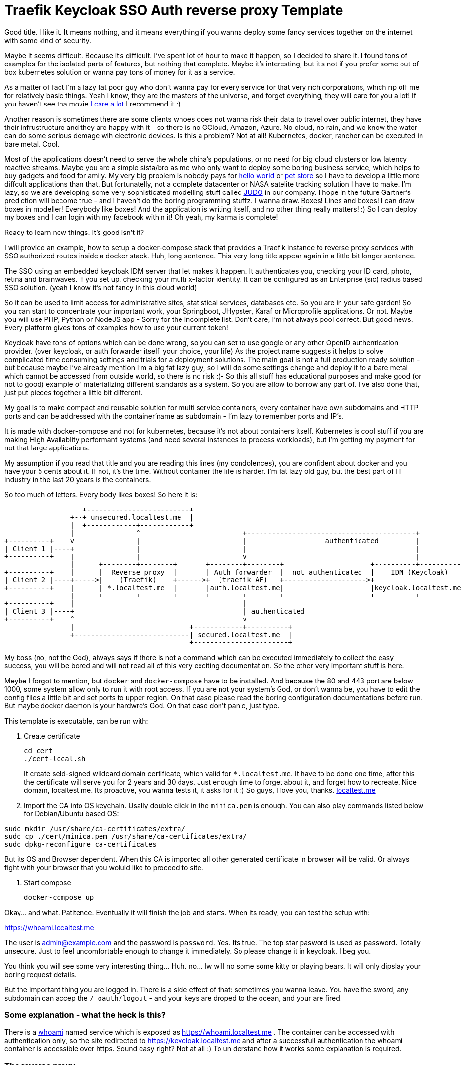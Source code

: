 # Traefik Keycloak SSO Auth reverse proxy Template

Good title. I like it. It means nothing, and it means everything if you wanna deploy some fancy services together on the internet with some kind of security.

Maybe it seems difficult. Because it's difficult. I've spent lot of hour to make it happen, so I decided to share it. I found tons of examples for the isolated parts of features, but nothing that complete. Maybe it's interesting, but it's not if you prefer some out of box kubernetes solution or wanna pay tons of money for it as a service.

As a matter of fact I'm a lazy fat poor guy who don't wanna pay for every service for that very rich corporations, which rip off me for relatively basic things. Yeah I know, they are the masters of the universe, and forget everything, they will care for you a lot! If you haven't see tha movie https://www.imdb.com/title/tt9893250/[I care a lot] I recommend it :) 

Another reason is sometimes there are some clients whoes does not wanna risk their 
data to travel over public internet, they have their infrustructure and they are happy with it - so there is no GCloud, Amazon, Azure. No cloud, no rain, and we know the water can do some serious demage wih electronic devices.
Is this a problem? Not at all! Kubernetes, docker, rancher can be executed in bare metal. Cool.

Most of the applications doesn't need to serve the whole china's populations, or no need for big cloud clusters or low latency reactive streams. Maybe you are a simple sista/bro as me who only want to deploy some boring business service, which helps to buy gadgets and food for amily. 
My very big problem is nobody pays for https://en.wikipedia.org/wiki/%22Hello,_World!%22_program[hello world] or https://www.oracle.com/java/technologies/petstore-v1312.html[pet store] so I have to develop a little more diffcult applications than that. But fortunatelly, not a complete datacenter or NASA satelite tracking solution I have to make. 
I'm lazy, so we are developing some very sophisticated modelling stuff called https://judo.codes[JUDO] in our company. I hope in the future Gartner's prediction will become true - and I haven't do the boring programming stuffz. I wanna draw. Boxes! Lines and boxes! I can draw boxes in modeller! Everybody like boxes! And the application is writing itself, and no other thing really matters! :) So I can deploy my boxes and I can login with my facebook within it! Oh yeah, my karma is complete!

Ready to learn new things. It's good isn't it?

I will provide an example, how to setup a docker-compose stack that provides a Traefik instance to reverse proxy services with SSO authorized routes inside a docker stack. Huh, long sentence. This very long title appear again in a little bit longer sentence.

The SSO using an embedded keycloak IDM server that let makes it happen. It authenticates you, checking your ID card, photo, retina and brainwaves. 
If you set up, checking your multi x-factor identity. It can be configured as an Enterprise (sic) radius based SSO solution. (yeah I 
know it's not fancy in this cloud world)

So it can be used to limit access for administrative sites, statistical services, databases etc. So you are in your safe garden!
So you can start to concentrate your important work, your Springboot, JHypster, Karaf or Microprofile applications. Or not. Maybe you will use PHP, Python or NodeJS app - Sorry for the incomplete list. Don't care, I'm not always pool correct. But good news. Every platform 
gives tons of examples how to use your current token!

Keycloak have tons of options which can be done wrong, so you can set to use google or any other OpenID authentication provider. (over keycloak, or auth forwarder itself, your choice, your life) As the project name suggests it helps to solve complicated time consuming settings and trials for a deployment solutions. The main goal is not a full production ready solution - but because maybe I've already mention I'm a big fat lazy guy, so I will do some settings change and deploy it to a bare metal which cannot be accessed from outside world, so there is no risk :)- So this all stuff has educational purposes and make good (or not to good) example of materializing different standards as a system. So you are allow to borrow any part of. I've also done that, just put pieces together a little bit different.

My goal is to make compact and reusable solution for multi service containers, every container have own subdomains and HTTP ports and can be addressed with the container'name as subdomain - I'm lazy to remember ports and IP's. 

It is made with docker-compose and not for kubernetes, because it's not about containers itself. Kubernetes is cool stuff if you are making High Availablity performant systems (and need several instances to process workloads), but I'm getting my payment for not that large applications. 

My assumption if you read that title and you are reading this lines (my condolences), you are confident about docker and you have your 5 cents about it. If not, it's the time. Without container the life is harder. I'm fat lazy old guy, but the best part of IT industry in the last 20 years is the containers.

So too much of letters. Every body likes boxes! So here it is:


[ditaa]
----
                   +-------------------------+
                +--+ unsecured.localtest.me  |
                |  +------------+------------+
                |               ^                         +-----------------------------------------+
+----------+    v               |                         |                   authenticated         |
| Client 1 |----+               |                         |                                         |
+----------+    |               |                         v                                         |
                |      +--------+--------+       +--------+--------+                     +----------+----------+          
+----------+    |      |  Reverse proxy  |       | Auth forwarder  |  not authenticated  |    IDM (Keycloak)   |
| Client 2 |----+----->|    (Traefik)    +------>+  (traefik AF)   +-------------------->+                     |
+----------+    |      | *.localtest.me  |       |auth.localtest.me|                     |keycloak.localtest.me|
                |      +--------+--------+       +--------+--------+                     +----------+----------+
+----------+    |                                         |                 
| Client 3 |----+                                         | authenticated        
+----------+    ^                                         v
                |                            +------------+----------+
                +----------------------------| secured.localtest.me  |
                                             +-----------------------+
----


My boss (no, not the God), always says if there is not a command which can be executed immediately to collect the easy success, 
you will be bored and will not read all of this very exciting documentation. So the other very important stuff is here.

Meybe I forgot to mention, but `docker` and `docker-compose` have to be installed. And because the 80 and 443 port are below 1000, 
some system allow only to run it with root access. If you are not your system's God, or don't wanna be, you have to edit the 
config files a little bit and set ports to upper region. On that case please read the boring configuration documentations 
before run. But maybe docker daemon is your hardwre's God. On that case don't panic, just type.

This template is executable, can be run with:

. Create certificate
+
--
```
cd cert
./cert-local.sh
```
It create seld-signed wildcard domain certificate, which valid for `*.localtest.me`. It have to be done one time, after this the certificate will 
serve you for 2 years and 30 days. Just enough time to forget about it, and forget how to recreate.
Nice domain, localtest.me. Its proactive, you wanna tests it, it asks for it :) So guys, I love you, thanks. https://readme.localtest.me/[localtest.me]

--
+
. Import the CA into OS keychain. Usally double click in the `minica.pem` is enough.
You can also play commands listed below for Debian/Ubuntu based OS:
```
sudo mkdir /usr/share/ca-certificates/extra/
sudo cp ./cert/minica.pem /usr/share/ca-certificates/extra/
sudo dpkg-reconfigure ca-certificates
```

But its OS and Browser dependent. When this CA is imported all other 
generated certificate in browser will be valid. Or always fight with your browser that you woluld like to proceed to site.

. Start compose
+
--
```
docker-compose up
```
--

Okay... and what. Patitence. Eventually it will finish the job and starts. When its ready, you can test the setup with:

https://whoami.localtest.me


The user is admin@example.com and the password is `password`. Yes. Its true. The top star pasword is used as password.
Totally unsecure. Just to feel uncomfortable enough to change it immediately. So please change it in keycloak. I beg you.

You think you will see some very interesting thing... Huh. no... Iw will no some some kitty or playing bears. It will only dipslay 
your boring request details. 

But the important thing you are logged in. There is a side effect of that: sometimes you wanna leave. 
You have the sword, any subdomain can accep the `/_oauth/logout` - and your keys are droped to the ocean,
and your are fired! 


### Some explanation - what the heck is this?

There is a https://www.youtube.com/watch?v=xAkHiAqtunQ&ab_channel=5700102z[whoami] named service which is exposed as https://whoami.localtest.me . The container can be accessed with authentication
only, so the site redirected to https://keycloak.localtest.me and after a successfull authentication the whoami container is accessible over https. Sound easy right? Not at all :) To un derstand how it works some explanation is required. 


### The reverse proxy

Reverse. What? I have a keyhole and an address and I can access a lot of services without knowing where they are and how. So cool. I must not know every single port number, IP's and other boring details. See the boxes! The flow is there! So time for some professional grade text.

The term reverse proxy (see: Load Balancer) is normally applied to a service that sits in front of one or more servers (such as a webserver), accepting requests from clients for resources located on the server(s) - so kitty picture can travel over the wire with lightnig speed. From the client point of view, the reverse proxy appears to be the web server and so is totally transparent to the remote user. In our case thare is services inside the compose containers
which can be accessed over a subdomain (or context path. Your choice, your life. But be carefull, lot of fancy client technologies 
- without any names, khmm - don't care and wanna get the whole root path). 


### OpenID connect

Yeah! It is baby! I have facebook, google, github, so I have a tons of OpenID auth provider and 
Identity manager - like facebook, they KNOW me - better than me - and I'm the person and I can have access to my very own systems.

OpenID Connect is a simple identity layer on top of the OAuth 2.0 protocol, which allows computing clients to verify the identity of an end-user based on the authentication performed by an authorization server, as well as to obtain basic profile information about the end-user in an interoperable and REST-like manner. In technical terms, OpenID Connect specifies a RESTful HTTP API, using JSON as a data format.

OpenID Connect allows a range of kinds of clients, including Web-based, mobile, and JavaScript clients, to request and receive information about authenticated sessions and end-users. The specification suite is extensible, supporting optional features such as encryption of identity data, discovery of OpenID Providers, and session management. Yes, that whole stuff needed to be able to login one time and later my every service can recognize me over my browser session and accept my identity.

### X509 Certificates

Nice that we have a HTTP protocol to communicate with servers. But how can be it secure enough to protect our digital freedom?
The better question is if I store my user's name in a Keycloak server what part of GDPR I violate? Do you know? Or do you have your own Dr. Gonzo to help find your legal way?

In cryptography, X.509 is a standard defining the format of public key certificates. X.509 certificates are used in many Internet protocols, including TLS/SSL, which is the basis for HTTPS, the secure protocol for browsing the web. They are also used in offline applications, like electronic signatures. An X.509 certificate contains a public key and an identity (a hostname, or an organization, or an individual), and is either signed by a certificate authority or self-signed - as in our test case. When a certificate is signed by a trusted certificate authority, or validated by other means, someone holding that certificate can rely on the public key it contains to establish secure communications with another party, or validate documents digitally signed by the corresponding private key. Huh, whatever. My browser crying their eyes out if I haven't got one valid, so better to have one. And it is 21th century. In my smart watch (if sombody knows me knows I'm lying now - because I don't have one) I have enough horse power to be able to forget clear text. Clear 
text is not fancy like clean coding. 

### Single sing-on (SSO - not https://www.youtube.com/watch?v=cvChjHcABPA&ab_channel=AbbaVEVO[S.O.S] - maybe you are old enogh as me to know ABBA)

It's can be cool if any service inside or a slice of container universe can be accessed after a successful authentication, right?
Single sign-on (SSO) is an authentication scheme that allows a user to log in with a single ID and password to any of several related, yet independent, software systems. True single sign-on allows the user to log in once and access services without re-entering authentication factors. We are lazy enough to type password more than once? Isn't it?


### https://www.youtube.com/watch?v=al_CT788Ry4&ab_channel=SesameStreet[Cookies]

Yeah! Cookies. In this side of world everybody got cookies, so we know well. Or doesn't? This cookie is not for humans I'm speaking of. It's for
browsers. Some pieace of information which are attached to every request-response to be able to track conversation between server and client.

An HTTP cookie (also called web cookie, Internet cookie, browser cookie, or simply cookie) is a small piece of data stored on the user's computer by the web browser while browsing a website. Cookies were designed to be a reliable mechanism for websites to remember stateful information (such as items added in the shopping cart in an online store) or to record the user's browsing activity (including clicking particular buttons, logging in, or recording which pages were visited in the past). They can also be used to remember pieces of information that the user previously entered into form fields, such as names, addresses, passwords, and payment card numbers.

Yes, my friend, corporations also plant cookies in your browser to track you down and sell you a lot of things which is totally garbages and 
you don't really need. For us it have other purpose. To store your key which was legally created after your succesfull login attempt.


## Configuration

So, you are the AFAB/Agender/Aliagender/AMAB/Androgyne/Aporagender/Bigender/Binarism/Body dysphoria
/Boi/Butch/Cisgender/Cisnormativity/Cissexism/Demiboy/Demigender/Demigirl/Dyadic/Feminine-of-center
/Feminine-presenting/Girl/Guy, who thinks differently and the default given template isnn't enough good for you. 
Oh. Okay. Maybe. Let's do it.


### .env file

It's goal to store every enviromental parameters. So we are storing there our network and domain name now. But! It's for
`docker-compose.yaml` only. There are other configurations which referencing the domain name. So it's the best if you list it
and change it. (or using the fency https://en.wikipedia.org/wiki/Sed[sed] based find and replace tool from 1973. Thank you Mr. Lee E. MacMahon)

```
./update-domain.sh example.com
```

It replace the original domain defined in .env file in all files where it's defined. I'm lazy again. It's boring. I would like to draw boxes. Don't forget the certification generator is another script, so when the domain changed, please change it!


## Create certificates

The whole solution uses certifications. Imagine a certification is a box of key :) yeah, boxes. The `cert` directory contains a https://github.com/jsha/minica[minica] docker based script to create self
signed wildcard domain SSL cert by default. 

Wildcard cert means there is one key rule every key. It will be valid for every subdomain in your domain. Fine yeah cool. 
But if you like to create keys or you are a poor bastard who haven't got tons of money. Hmmm. Interesting. It's https://comodosslstore.com/promoads/positivewildcardssl.aspx?gclid=Cj0KCQjwjPaCBhDkARIsAISZN7RUjJKJRMIyDRMGQw45KCHfBxBNVDA_Se9hV5iJcs_pkdKkCQWT5r4aAmTXEALw_wcB[cheaper] than expected now. Okay go and buy one and put it into `cert/ _.<domain>` directory.

If you wanna create `./cert-local.sh` script contains example how to generate self signed wildcard domain CA's.

Another solution is https://letsencrypt.org/[Let's encrypt]. The traefik supports it with certbot renewal. What the hack is Let's encrypt?
Imagine a world in the past, where developers do not wanna pay certification taxes to very-sign and comodo for
every pages. That was the golden age of the plain text http. With some middle man attack or with some server with promicious mode ethernet card can collect tons of password in a sec. Ooo, I miss it :) But some companies does not like
that constantly have problems, everybody have security problems and always waiting for solutions from service providers and browsers.
The problem cannot solved by them. So they decided that making some service which is free and everybody can get full valid certification - not some self signed one. So the https://www.imdb.com/title/tt0120737/[Fellowship of the rings] borns! It can be used for public service. The validation methods are simple. 
Some time interval they checks the domain which https://letsencrypt.org/[Let's encrypt] cert generated for with DNS-01 challange (it validates the domain have the key in a TXT record) or HTTP-01 challange where the web server have to serve http://<YOUR_DOMAIN>/.well-known/acme-challenge/<TOKEN> .
So its cool. When you have public IP and open port or run in the cloud. If I will have some intention or time I will extend this example with let's encrypt capability. My motivation can be increased with some free beer - but pssst, don't tell it to my wife.

IMPORTANT: Do not use self-signed certificate for production systems. And it's serious.

### docker-compose.yaml

It is your description of container. I'm not sure that you care how it works. You yust wanna add a new service. You can do it. Yeah.

#### Add service


```
  whoami:
    image: emilevauge/whoami
    container_name: ${COMPOSE_PROJECT_NAME}_whoami <1>
    restart: unless-stopped <2>
    networks: 
      judo: <3>
        aliases:
          - whoami.${DOMAIN} <4>

    labels:
      - traefik.enable=true <5>
      - traefik.backend=whoami <6>
      - traefik.docker.network=${COMPOSE_PROJECT_NAME}_judo <7>

      # SSL configuration
      - traefik.http.routers.whoami.entryPoints=https <8>
      - traefik.http.routers.whoami.rule=host(`whoami.${DOMAIN}`) <9>
      - traefik.http.routers.whoami.middlewares=sso@file <10>
      - traefik.http.routers.whoami.tls=true <11>
```
<1> Container name created from project name + any name. 
<2> Run while not stopped. If you make compose in daemon mode, the restart wiill not stop the rock
<3> Network name is JUDO. I know, it is a cheap advertisement, but I'm a as you know a fat old lazy guy.
<4> Alias. Importoant is some container (for example keycloak). Without it the internal name resolution is not okay,
it gives 127.0.0.1 and it will point to wrong service. So in container the domain name have to be resolvable to
docker network address.
<5> Put it to reverse proxy context
<6> Service name is references by the router.
<7> Network is defined for traefik routing. It have to be prfixed with the project name.
<8> It is accessible over https. When trying to access as http, it will replace to https prefix. It is done by
traefik 
<9> Host name to listen to. It will be the domain name of host. Here is the place if you wanna make some confusion and making different name as the container name.
<10> The middleware ssl is defined in `config/traefik/dynamic_conf.toml`. It can be edited - on that case its reloaded dynamically, Or
you can translate it to label. I've using that way in my IOT setup. But its a relative little hell. Very long strings, hard to manage,
so config files are better place, but you cannot use nev variable substitution.
<11> It's SSL. We are encoded. Good luck clear text password https://www.youtube.com/watch?v=1p_R7SCKEFU&ab_channel=%C3%96merFarukEngin[miners]! 

When the middleware removed SSO athentication is not required. The Badur's gate is open for everyone. So consider it to secure if there is
not inner security in service or a public site.

## Directory layout

Heh. It sound professional. So again, I'm a lazy fat old fart, so it is for me if there is some logic in the directory structure.

- config  - configuration, environment variables which are referenced from compose.
- cert - the certificates used by containers. I do not recommend to persist certificate in a version control system. It can cause that your
user data can be listed in https://haveibeenpwned.com/[Have I been Pawned?]
- .data - containers persist their state there. Hah. Yeah sometimes there are some states which cannot be forget between restarts. Or you
are the One who setup everything after a start? :) Yes, I know containers. But kubernetes also have PersistentClaims. And some
storage hardware factory have to get some money. Am I right? 
And sometimes some side effects have to be hided inside a monad :) Practically it is not part of a version control sytem. Oooo. Everybody
knows github :) You are here. So I'm sure you using one.

## Containers

### Traefik

The reverse proxy itelf. It listens on the port 80 and 443. Traefik listens for containers (thats the reason that docker socket have to be 
mounted) and when see some marker label on container definition, it will grab that container and making the route rules for it. It's very similar
as OSGi whiteboard pattern works. So you tell me don't know what the OSGi is? You prefer microservices instead of it? Or you hear that
it's a blackmagic technology? Either reason, you can check https://www.youtube.com/watch?v=PYXT5y8gwAg&ab_channel=codecentricAG . One of Netflix 
department can operate the 1/10th of microsevice cost with karaf and OSGi. It sound good, right? Maybe the miroservice only just one of the several solutions 
and not right for every problem? Okay, okay, you right, I do not know anything.

#### Compose fargment:


```
  traefik:
    image: traefik
    restart: unless-stopped
    container_name: ${COMPOSE_PROJECT_NAME}_traefik

    ports:
      - "0.0.0.0:80:80"  <1>
      - "0.0.0.0:443:443" <2>
    volumes:
      - /var/run/docker.sock:/var/run/docker.sock:ro <3>
      - ./config/traefik:/etc/traefik <4>
      - ./.data/traefik/logs:/logs <5>
      - ./cert/_.${DOMAIN}:/etc/cert <6>

    environment:
      - TZ=Europe/Budapest <7>

    networks:
      judo:
        aliases:
          - traefik.${DOMAIN}

    labels:
      - traefik.enable=true
      - traefik.backend=traefik-api
      - traefik.docker.network=${COMPOSE_PROJECT_NAME}_judo
      - traefik.http.services.traefik.loadbalancer.server.port=8080 <8>

      # SSL configuration
      - traefik.http.routers.traefik-ssl.entryPoints=https
      - traefik.http.routers.traefik-ssl.rule=host(`traefik.${DOMAIN}`)
      - traefik.http.routers.traefik-ssl.middlewares=sso@file
      - traefik.http.routers.traefik-ssl.tls=true
 
```

<1> http port listens all of available newtork on host machine. It only listens, because if the client haven't got the reflex to use `https` by default, it redirects to https variant of the very same URL.
<2> https port listens all of available network on hist machine. yeah. The dance begins here. I will tell you how it operates. If you change it
I recommend change the URL-s postfixed to that port everywhere. So read this doc, will find it. The reward will be a working system. :)
<3> The socket of docker mounted
<4> Some configuration. It's loaded from file system. If you prefer you can use as label. In my first version I had that. It was not a good idea -
Oh you realy think that I do not make mistakes? If you think that, YOU did make a mistake now -  It's importatnt, because in the toml file there is a file reference, and if this volume mount does not exists that path is invalid.
<5> Logs. Oh. In the configuration have to be switched on. It will make logs. I'm not sure its neccessary, because in the container world there is
https://www.elastic.co/what-is/elk-stack[ELK stack], so you dont need to store logs inside text files anymore. But if you like to use grep / awk, than good for you. Do it. 

<7> Timezone. Yes. We are in the center of Europe. But our political system will bring us near to the http://www.balkanfanatik.com/[Balkan Fanatik] soon. Oh yes, yes. I'm too liberal fou our unorthodox system.

<8> The port traefik dashboard listens on. Yeah. They have some fancy graph about routes. So trafik handles itself as eny other containers. So routing
dashboard! https://traefik.localtest.me.

The other labels already mentioned in our hellow world example. 


#### traefik.toml:

```
[log]
  level = "DEBUG" <1>
  filePath = "/logs/traefik.log"

[entryPoints]
  [entryPoints.http] <2>
    address = ":80"
  [entryPoints.https]
    address = ":443"

[api]
  dashboard = true <3>
  insecure = true <4>

[providers]
  [providers.file] <5>
    filename = "/etc/traefik/dynamic_conf.toml"
  [providers.docker] 
    endpoint = "unix:///var/run/docker.sock"
    watch = true
    exposedbydefault = false <6>
    defaultrule = "Host(`{{ .Name }}.localtest.me`)" <7>

[accessLog]
  filePath = "/logs/access.log" <8>
  
```

<1> Log level. It is DEBUG while configuring, After that point INFO is enough. There is a bunch of message is not for consuming. Just for digging 
for errors :) 

<2> The ports mappend as entry point. I know, but the port mapping above is about docker and host machine. Here it tells for trafeik. You know, 
like good burocrats everybody have to put ther stamps.

<3> Dashboard enabled - nice graphs. It draws that very routes which have been set up in the configuration.

<4> Insecure - Hehaaaa. Its a lie. Insecured by default, but if you already know that everything over the sso@file middleware is protected. Thats so cool that type of Whiteboard extension pattern. Self defense is possible.

<5> Dynamic conf included here. Dynamic config means when you change content, it will redeploy routes. It's an interesting thing in
container, because some schools teach us the container deployed as it is, and it have to be immutable. When you change it, redeploy it. Yeeah, its a kind of thruth. So if you can do simple rollover over several machines - can create new ones and after stops old ones. - do it right. But here we are talking aboute routing where the route decisions can happen here, and you have maybe only just couple - if you don't have https://www.redhat.com/en/engage/openstack-datasheet-20171008?sc_cid=7013a000002DTTyAAO&gclid=CjwKCAjwr_uCBhAFEiwAX8YJgcJy1WV5BH8V-AX26cj1DSk1SLH7jkaMiy07VMcmIy27pMr0uGHR6BoCa8oQAvD_BwE&gclsrc=aw.ds[OpenStack] like rocket science fueled network resource manager infrastructure. Means you have your own cloud at a large in your yard. So one thing you have to check, tha path have to be mounted as volume if you do not wanna repeat the question - "I've done right, why it is not working?" Same story happendned. Turns out tons of logs and the 3rd line have a little warneng mentioned that for me. So in this case too much log caused problems to identify the real problem.

<6> We are in control! We are the engineer (ehh, nice world, everybody can be engineer in paper), do not open all of your container by default.

<7> If you dont give a name for your child, it will give you the name of the container. Yes, I know. You are confused why are typing names in the config for containers. Good question. Just to be control. I am the naming God of my services. Thats all. Some narcistic force in play here.

<8> Boring log, log and log again. Yes. Don't care. Just mount or delete the entry. 

#### dynamic_conf.toml:

```
[tls.stores]
  [tls.stores.default]
    [tls.stores.default.defaultCertificate] <1>
      certFile = "/etc/cert/cert.pem"
      keyFile  = "/etc/cert/key.pem"
      
[http.routers]
  [http.routers.https-only] <2>
    entryPoints = ["http"]
    middlewares = ["httpsredirect"]
    rule = "HostRegexp(`{host:.+}`)"
    service = "noop"

[http.services] 
  [http.services.noop.loadBalancer] <3>
    [[http.services.noop.loadBalancer.servers]]
      url = "http://192.168.0.1"

[http.middlewares]
  [http.middlewares.sso.forwardAuth] <4>
    address = "http://traefik-fa:4181" <5>
    authResponseHeaders = ["X-Forwarded-User", "X-WebAuth-User"] <6>
    trustForwardHeader = "true" <7>
  [http.middlewares.httpsredirect.redirectScheme] <8>
    scheme = "https"

```

<1> Certificates - Important, because the SSL encoding are made by this service. These certs are the wildcard certificates. When
you wanna type a lot and make different certs for services, you can do it, but on that case have to make sparate routes for that. I'm too
lazy and I'm spending that time with my children instead.

<2> The HTTP -> HTTPS redirect magic happens here, redirecting to middleware which redirect at <8>

<3> Its a fallback loadbalancer. Its not required by default. Its only just for as a last chance.

<4> The Middleware. It decides that the request have to be authenticated or let to go to service. This the middleware which is referenced
as `sso@file` . Do you see the name sso?. After authentication the reposnse message have the token in a cookie. Cookieees! Cookies in boxes. yuppi!

<5> The other magic is the forward auth container is called inside docker network as a host name. It 
have to match with the container service name. 

<6> https://en.wikipedia.org/wiki/X-Forwarded-For[X-Forwarded-User] - is a standardizad way to mark its a proxy request.It helps forwarder proxy
to know what is the target after authentication. You know Post It! helps to organize the hell of request streams.

<7> As a matter of fact, I don't know exactly how it operates, but keykloak was not able to operate without it. It is enabling to to get these headers from auth forwarder service and accept it. Maybe forward auth creating extra headers which is rerquired? Help me out! It can be checked in te go source codes, but maybe I mentioan already I'm an lazy old fat guy.

<8> This translates URL schema to https.

Okay it was long. But Only just think it is long and hard. See the next chapter. It is that makes the real magic. All of stuffs to this point was
easy as pie. The real hack comes after.

### traefik-fa:

Yes. We are here. Center of the universe. Here happens the magic, event horizont reached.
This decides which is authenticated which is not. If it is misconfigured, than maybe you sell
your data for some private soldier in the shadow.

```
  traefik-fa:
    image: thomseddon/traefik-forward-auth <1>
    container_name: ${COMPOSE_PROJECT_NAME}_traefik-fa
    restart: unless-stopped

    volumes:
      - ./config/traefik/forward.ini:/forward.ini <2>
      - ./cert/minica.pem:/etc/ssl/certs/ca-certificates.crt <3>

    environment:
      - CONFIG=/forward.ini <4>

    dns_search: ${DOMAIN} <5>
    networks:
      judo:
        aliases:
          - auth.${DOMAIN}

    labels:
      - traefik.enable=true
      - traefik.docker.network=${COMPOSE_PROJECT_NAME}_judo
      - traefik.backend=traefik-fa
      - traefik.http.services.traefik-fa.loadBalancer.server.port=4181

      # SSL configuration
      - traefik.http.routers.traefik-fa-ssl.entryPoints=https
      - traefik.http.routers.traefik-fa-ssl.rule=host(`auth.${DOMAIN}`)
      - traefik.http.routers.traefik-fa-ssl.middlewares=sso@file
      - traefik.http.routers.traefik-fa-ssl.tls=true

    depends_on: <6>
      keycloak:
        condition: service_healthy
        
```

<1> Start with the image. Maybe you are an experienced Load Balancer. You are just tickeling why this
unknown reverse proxy was selected, there is a very cool https://github.com/oauth2-proxy/oauth2-proxy[oauth2-proxy]. It's the abolute star. 
Tons of features, out of box support for some alien technologies. BUT. For me it has not worked. I had CSRF issues (later, baby), forums does not help to solve it. Heh, dont know  what is is? Its problems with the usage of the certificates on the keys. Yes, it cannot handle well that we get our keys with different pathes, maytbe related that little black magic within traefik about the Proxy header entries. So it was not played nicely with traefik. Maybe there is some hidden things which was not set - yeah, tons of options, so maybe I miss some things. If somebody can do with this 
installation with oaut2-proxy, give me. I will test it immediately. So chalange is open :)

<2> Config files - later. Patience. The time will come soon.

<3> This settings is mandatory to use very same certification as the trafik uses. The reason is simple. When using local network and domain for that, as I mentioned earlier it casues that the container machines reolves it directly. So it nice if the domain names and the used key is same. OpenID likes that way. If we do in other way, this whole thing became pointless. On that case close this site, delete all keys, use some simple solution, and don't care :). There are some guys in forums crying out allow to skip the domain name mathing check on X.509 keychange. Guys! Think about it! Make some security and immediately avoid it? And after you will show it to your girlfriend what a perfect securoty system you've made? Liar!. Oh, this hole is deep. 
<4> Config again. Is this some kind of boomerang. No. Here we says. We mounted the config, time to use.
That the reason of using alias for network name. But ist's not enough. 

<5> Here some short string, which is shows that config is not a bofoon. It just sit there on the silence, and helps to reach the one of most important thing which
allows to work the whole solution. The DNS names not seem too imprtant. But! These lines says to service use internal network aliases to access a service on our given domain. And that's one is an important trick. The 127.0.0.1 (or any other IP address which may not accessible from our docker network) is not resolved from the external domain server (yes, our great localtest.domain is 127.0.0.1), instead of container address is resolved - so no request leaves our safe garden. Heheh, lower risk to temper. It have to be, because our keycloak server is there - instead of your auth proxy outside, but this whole project goal as the long title said is about this integration. And booom! The client URL, cookie URL, and certification URL is matching. There is no difference. And the key is used also is the same - you will know that better after read next entry. Yes. I'm stunned that you are reading. Good to know there is people that have that vocation. Good for you. You are destined to be succesfull :) And don't leave me alone here.
 
<6> Healthchek. It's our manager. Care of us. Cares a lot. It helps to orchestrate service start. What is the purpose to start a service when other service not ready to serv our service? So we can put some check there, and the other services uses us, can depends on us. Our service are used just when we are healthy. So we have no COVID-19 or eny other maybe lethal cause, we will not block the whole https://www.imdb.com/title/tt1706620/[train].

Other configs are not mentioned. The purpose very same as other services, and I'm trying to be compact, avoiding the unnecessarry word, sentences and paragraphs. 
So don't be rude to point out that I'm a liar.

#### forward.ini:

```
default-provider = oidc <1>

secret = secret-nonce <2>

providers.oidc.client-id = oauth-proxy <3>
providers.oidc.client-secret = 72341b6d-7065-4518-a0e4-50ee15025608 <4>
providers.oidc.issuer-url = https://keycloak.localtest.me/auth/realms/master <5>

log-level = debug <6>

cookie-domain = localtest.me <6>
auth-host = auth.localtest.me <7>

whitelist = admin@example.com <8>

```
<1> This tells standard OpenID is used. You can change to google facebok or other auth method. Feel free to do it. 
But you have to register an application for that. I hate it. Very time consuming. For facebook I had to make tons of documentation. More time needed for administration, than the technical configuration. Google / Facebook / Apple please.
Is that App development that we are filling a lot of forms? Like a burocrat? Are you https://en.wikipedia.org/wiki/Vogon[vogons]? Really? 
Is it the future? And it gives more confifence and security? Screw you! Only I just wanna validate my users by email address, 
which is initalized by the user. More sensitive information can be extracted from your advertisment cookies!!! Cookies in the Jar,. That cookies are not fine!

<2> Client secret - it will help to create https://portswigger.net/web-security/csrf/tokens[CSRF] token. The client is signing the key also. It avoid to stole
the key by a middleware. Don't do any auth in mobile phone without this, because there is some daemons can stole your brand new auth keys ripping off the face of somebody else. A CSRF token is a unique, secret, unpredictable value that is generated by the server-side application and transmitted to the client in such a way that it is included in a subsequent HTTP request made by the client. When the later request is made, the server-side application validates that the request includes the expected token and rejects the request if the token is missing or invalid. CSRF tokens can prevent CSRF attacks by making it impossible for an attacker to construct a fully valid HTTP request suitable for feeding to a victim user. Since the attacker cannot determine or predict the value of a user's CSRF token, they cannot construct a request with all the parameters that are necessary for the application to honor the request. It stores the token in a cookie, so the client will get it and when the next call is coming that cookie contains the required keys and can authenticate 
that the client have the required key.

<3> Client ID used on the IDM - In our case keycloak. So in the keycloak configuration you can find this client! Nice. So bridge is building. Equilibrium is in our door.

<4> OIDC client secret is to use to validate that the forward server can eat from the IDM server's table.

<5> Issuer URL. Its important. Thats the URL which is accessed by our forwarder services in back channels. Like in
a movie. The events happen between the service and clients, but some validation is made on that back channel, to be able to valide that the user key is 
really okay. Thats the reason why matching of the domain is important. Not only the client, the forwarder server also talks to ID (keycloak) So there is an easter egg. When you change the port of service, you have to change that domain too, and have to
change the keycloak's port too to be able to acces it from internal network same way. So lot of thing .

<6> This is for browser. Browsers allow valid cookies, don't like some foreigner. It can cause some terrosrist attack.
So for peace it have to be the same domain. And port. Important, when you change port have to change cookie domain too.

<7> Auth host. This service's host name. because the keycloak after authentication have to fill some header data to be able to get back here. Like in Hansel and Greatel with the crumb.

<8> Whitelist. Ahh. So if you  have valid credentials in keycloak it's not enough. Your name have to be here, so we are not enough confidene. The real security is a complete paranoia. :) But the real reason is we don't beleive google and facebook.
Half of our globe have account in these sites, so I'm not sure that if any of them can access our critical services. Maybe I'm paranoid :) 
But the noises tell me nothing to worry.

And thats all. Ther eare other config options. But from that point it's your call to dig deeper in the rabbit hole.

### Keycloak

So our base of our ceredentials. Maybe thats the reason that it is persisted with postgresql. The configurations
are initaly imported from json. There are some values you can set / change when you change domain or users.

#### Compose

```

  keycloak:
    container_name: ${COMPOSE_PROJECT_NAME}_keycloak    
    image: quay.io/keycloak/keycloak:12.0.4
    restart: unless-stopped

    env_file:
      - ./config/keycloak.env <1>

    environment:
      - KEYCLOAK_FRONTEND_URL=https://keycloak.${DOMAIN}/auth <2>
      - PROXY_ADDRESS_FORWARDING=true <3>

    networks:
      judo:
        aliases:
          - keycloak.${DOMAIN}

    command:
      [
        '-b',
        '0.0.0.0',   <4>
        '-Djboss.http.port=80', <5>
        '-Djboss.https.port=443', <6>
        '-Djboss.socket.binding.port-offset=0', <7>
        '-Dkeycloak.migration.action=import', <8>
        '-Dkeycloak.migration.provider=dir',
        '-Dkeycloak.migration.dir=/realm-config', 
        '-Dkeycloak.migration.strategy=IGNORE_EXISTING',<9>
      ]
      
    volumes:
       - ./cert/_.${DOMAIN}/cert.pem:/etc/x509/https/tls.crt <10>
       - ./cert/_.${DOMAIN}/key.pem:/etc/x509/https/tls.key
       - ./config/keycloak-realm-config:/realm-config

    labels:
      - traefik.enable=true
      - traefik.backend=keycloak
      - traefik.docker.network=${COMPOSE_PROJECT_NAME}_judo
      - traefik.http.services.keycloak.loadBalancer.server.port=80

      # SSL configuration
      - traefik.http.routers.keycloak.entryPoints=https
      - traefik.http.routers.keycloak.rule=host(`keycloak.${DOMAIN}`)
      - traefik.http.routers.keycloak.tls=true

    healthcheck:
       test: ["CMD-SHELL", "curl -U --fail http://localhost:80/auth/realms/master"]
       interval: 10s
       timeout: 1s
       retries: 30
       
    depends_on:
      postgres:
        condition: service_healthy
        
```

<1> Embedd some environment from outside

<2> Its required for the frontend of keycloak to know where it stands behind the proxy.

<3> It tells that the <2> defined URL be used.

<4> Listen in all interfaces inside docker

<5> HTTP port listens - proxy accessing over HTTP port the keycloak

<6> HTTPS port open for auth proxy to access. The certificate setting slo mandatory here.

<7> Offset of all ports. Interesing. When it set EVERY port incremented with this number. So if it is 1000, the HTTPS port become 1443. In docker it cleaner 
to keep zero, because keycloak ports will not collide anothger servie's ports. Its for old times sake, when multiple instance of  keycloak was executred in same machine. Container can separate, yeah. Good thing.

<8> Improt the JSON files as initial data.

<9> To be able to restart the service. Or you can make immutable if does not any persist, only just import.

<10> The certs again. Oh yeah. Same certs will not coillide another so. Certificartions our passport to the
consitency haeven.

#### Keycloak.env

```
TZ=Europe/Budapest
DB_VENDOR=POSTGRES
DB_ADDR=postgres
DB_DATABASE=judo
DB_USER=judo
DB_SCHEMA=public
DB_PASSWORD=judo
KEYCLOAK_USER=admin
KEYCLOAK_PASSWORD=judo
PROXY_ADDRESS_FORWARDING=true

```

Some default. Read it as text. I think no need eny explationion. I'm tired. I think. My energies have to be kept for more important things.


#### master-users-0.json:

The admin@example.com user. Why this json so ugly? Firts of all, it is exported from a running keycloak, and 
put here to be imported at start. Second reason, one of example it was configured. I licensed it from another guy (links below). What a nice word - as a matter of fact I stole it. Luckelymy hands will be not cut out for this sin (yet) here.

#### master-realm.json:

Thats the configuration where the `oauth-proxy` is living. You win! Another easter egg have been found. On there the redirect uri can match
with the auth-proxy url to be able to call back when authentication happened.  So good for you!

And thats all. postgres is not important here. But I recommend to use it. I've worked lot of RDBMS databases, Postgres is far from the best overall from there. Easy to use, free to use, SQL standard compliant, feature rich.
I know, Oracle can be distributed over continents, but most of the time the database contains several millions of lines in tables maximum, which can be handled with postgresql well.

## Some future plans

In a near future project I will extend this with https://www.elastic.co/what-is/elk-stack[ELK], https://prometheus.io/[Prometheus], https://www.influxdata.com/[InfluxDB] and https://grafana.com/[Grafana] as a complete monitoring setup. Aaaaand you can see boxes!! Color boxes!!! One thing is better than boxes! The color boxes! And sometimes graphs. Did you know that the good graph always shows increasing trends? Hahh. If you don't think you are not a sales person, maybe you are techical guy who thinks the memory usage have to be a flat line. Too much hospital series! That can be the reason that flat line means with dead. What a mess!

## Oh errors

So As you see I'm not perfect and maybe some of my stuffz not as good I think. In that case please teach me. Feel free to put some pull
requests and correct me. I wanna learn! I'm too old, I have not got that sharp brain, so with the extension of knowledge can be 
https://www.youtube.com/watch?v=Y4QbJRAWvRU&ab_channel=YelloVEVO[race] with you only.

## Source of materials


So there is some credit list. Don't you think I created this whole crap? Don't believe I will not share the responsibility and
Will I carry the can alone? And you can dig and learn from it as I did.

https://community.traefik.io/t/forwardauth-openid-keycloak/1788

https://www.linkedin.com/pulse/homelab-single-sign-on-tls-aymen-furter/?articleId=6662081833322315776

https://carey.li/2019/10/01/traefik-2-sso-ssl/

https://github.com/Artiume/docker/blob/master/traefik-SSO.yml

https://github.com/cry/traefik2-demo

https://github.com/thomseddon/traefik-forward-auth/issues/134

https://blog.ruanbekker.com/blog/2020/12/23/https-for-local-development-with-minica/

https://www.medicalnewstoday.com/articles/types-of-gender-identity#types-of-gender-identity

https://en.wikipedia.org/wiki/X.509

https://en.wikipedia.org/wiki/Single_sign-on

https://letsencrypt.org/

https://en.wikipedia.org/wiki/Sed

https://en.wikipedia.org/wiki/OpenID

https://portswigger.net/web-security/csrf/tokens

https://stackoverflow.com/questions/53913032/how-can-i-add-ssl-in-keycloak-in-docker

https://github.com/coreos/go-oidc/issues/250

http://docs.docker.oeynet.com/engine/userguide/networking/configure-dns/

https://stackoverflow.com/questions/49913355/domain-configuration-in-docker-compose/49925869

https://stackoverflow.com/questions/45918881/host-resolution-with-docker-and-docker-compose

https://github.com/thomseddon/traefik-forward-auth/issues/122

https://en.wikipedia.org/wiki/HTTP_cookie#:~:text=An%20HTTP%20cookie%20(also%20called,browser%20while%20browsing%20a%20website.

https://itnext.io/a-beginners-guide-to-deploying-a-docker-application-to-production-using-docker-compose-de1feccd2893



